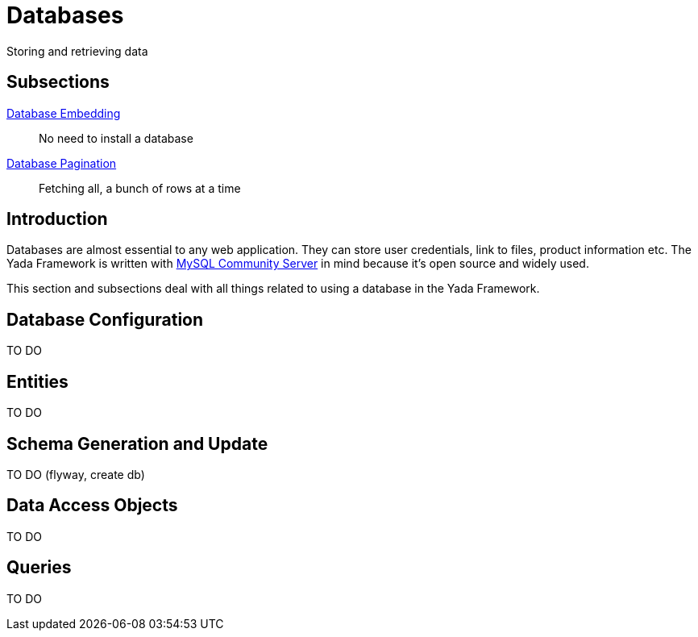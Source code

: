 = Databases
:docinfo: shared

Storing and retrieving data 

== Subsections

<<embedded.adoc#, Database Embedding>>:: No need to install a database

<<pagination.adoc#, Database Pagination>>:: Fetching all, a bunch of rows at a time  

== Introduction
Databases are almost essential to any web application. They can store user credentials, link to files,
product information etc. The Yada Framework is written 
with https://dev.mysql.com/downloads/mysql/[MySQL Community Server^] in mind because it's open source and widely used.

This section and subsections deal with all things related to using a database in the Yada Framework.

== Database Configuration

TO DO

== Entities

TO DO

== Schema Generation and Update

TO DO (flyway, create db)

== Data Access Objects

TO DO

== Queries

TO DO

